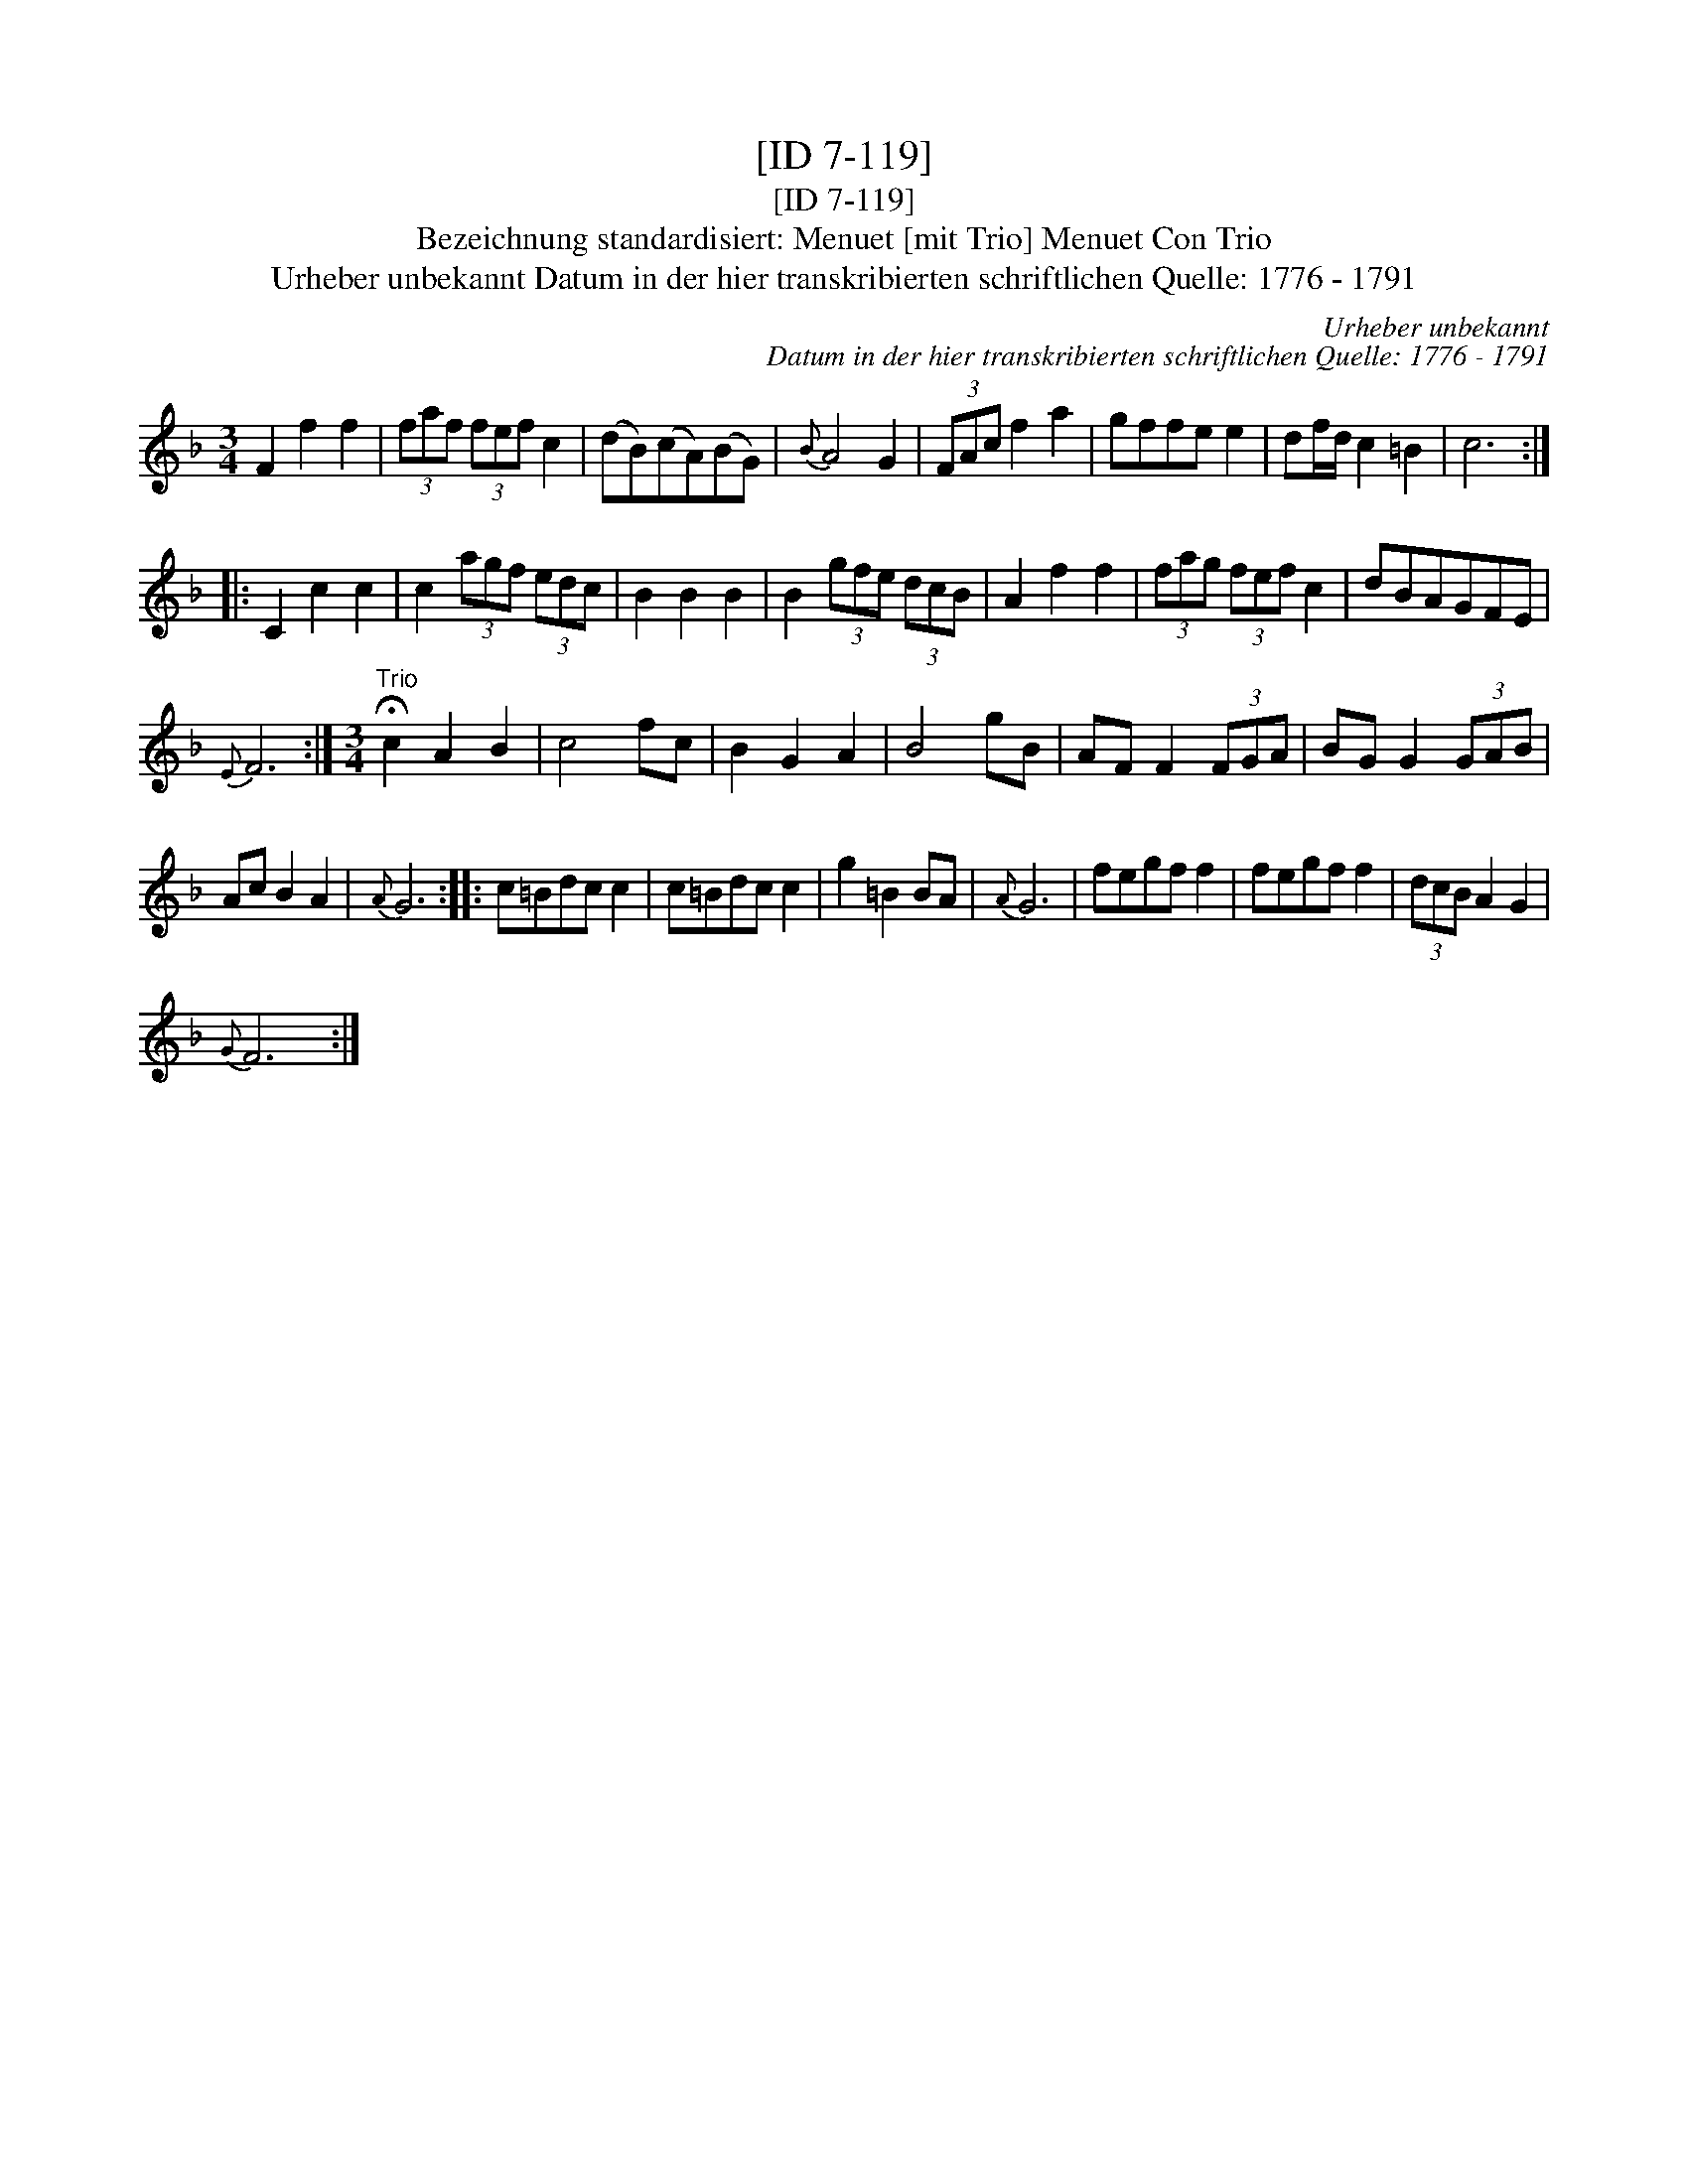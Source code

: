 X:1
T:[ID 7-119]
T:[ID 7-119]
T:Bezeichnung standardisiert: Menuet [mit Trio] Menuet Con Trio
T:Urheber unbekannt Datum in der hier transkribierten schriftlichen Quelle: 1776 - 1791
C:Urheber unbekannt
C:Datum in der hier transkribierten schriftlichen Quelle: 1776 - 1791
L:1/8
M:3/4
K:F
V:1 treble 
V:1
 F2 f2 f2 | (3faf (3fef c2 | (dB)(cA)(BG) |{B} A4 G2 | (3FAc f2 a2 | gffe e2 | df/d/ c2 =B2 | c6 :: %8
 C2 c2 c2 | c2 (3agf (3edc | B2 B2 B2 | B2 (3gfe (3dcB | A2 f2 f2 | (3fag (3fef c2 | dBAGFE | %15
{E} F6 :|[M:3/4]"^Trio" !fermata!c2 A2 B2 | c4 fc | B2 G2 A2 | B4 gB | AF F2 (3FGA | BG G2 (3GAB | %22
 Ac B2 A2 |{A} G6 :: c=Bdc c2 | c=Bdc c2 | g2 =B2 BA |{A} G6 | fegf f2 | fegf f2 | (3dcB A2 G2 | %31
{G} F6 :| %32

